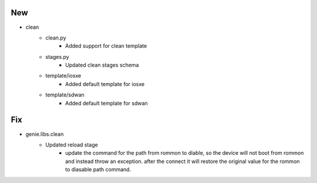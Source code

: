 --------------------------------------------------------------------------------
                                      New                                       
--------------------------------------------------------------------------------

* clean
    * clean.py
        * Added support for clean template
    * stages.py
        * Updated clean stages schema
    * template/iosxe
        * Added default template for iosxe
    * template/sdwan
        * Added default template for sdwan


--------------------------------------------------------------------------------
                                      Fix                                       
--------------------------------------------------------------------------------

* genie.libs.clean
    * Updated reload stage
        * update the command for the path from rommon to diable, so the device will not boot from rommon and instead throw an exception. after the connect it will restore the original value for the rommon to diasable path command.
